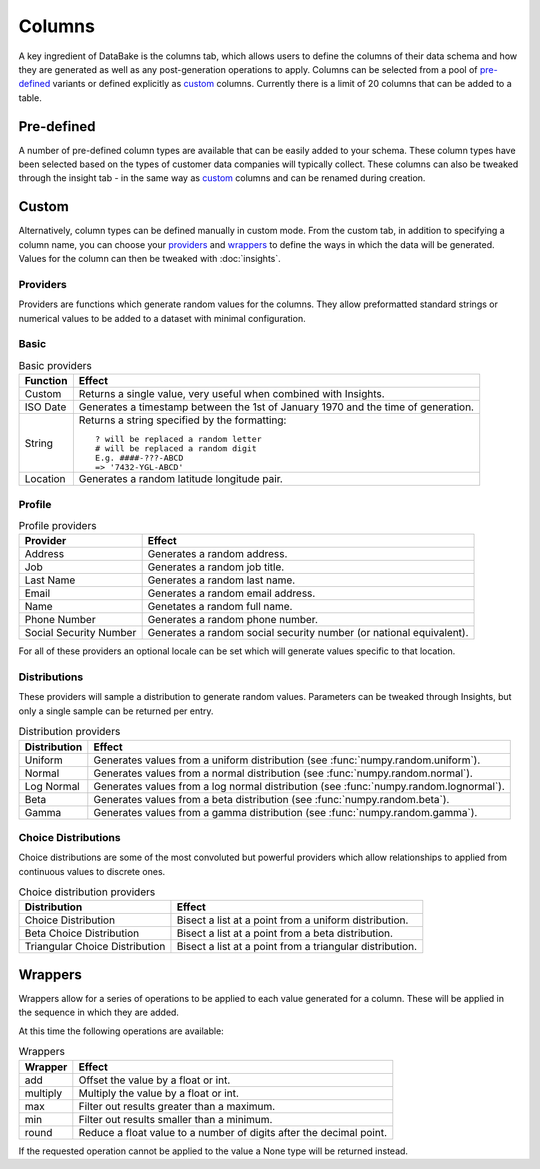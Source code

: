 Columns
=======

A key ingredient of DataBake is the columns tab, which allows users to define the columns of their data schema and how they are generated as well as any post-generation operations to apply. Columns can be selected from a pool of `pre-defined`_ variants or defined explicitly as `custom`_ columns. Currently there is a limit of 20 columns that can be added to a table.

Pre-defined
-----------

A number of pre-defined column types are available that can be easily added to your schema. These column types have been selected based on the types of customer data companies will typically collect. These columns can also be tweaked through the insight tab - in the same way as `custom`_ columns and can be renamed during creation.

Custom
------

Alternatively, column types can be defined manually in custom mode. From the custom tab, in addition to specifying a column name, you can choose your `providers`_ and `wrappers`_ to define the ways in which the data will be generated. Values for the column can then be tweaked with :doc:`insights`.

Providers
^^^^^^^^^

Providers are functions which generate random values for the columns. They allow preformatted standard strings or numerical values to be added to a dataset with minimal configuration.

Basic
^^^^^

.. table:: Basic providers

    ==============================   ========================================================================================
    Function                         Effect
    ==============================   ========================================================================================
    Custom                           Returns a single value, very useful when combined with Insights.
    ISO Date                         Generates a timestamp between the 1st of January 1970 and the time of generation.
    String                           Returns a string specified by the formatting::

                                        ? will be replaced a random letter
                                        # will be replaced a random digit
                                        E.g. ####-???-ABCD
                                        => '7432-YGL-ABCD'
    Location                         Generates a random latitude longitude pair.
    ==============================   ========================================================================================

Profile
^^^^^^^

.. table:: Profile providers 

    ==============================   ========================================================================================
    Provider                         Effect
    ==============================   ========================================================================================
    Address                          Generates a random address.
    Job                              Generates a random job title.
    Last Name                        Generates a random last name.
    Email                            Generates a random email address.
    Name                             Genetates a random full name.
    Phone Number                     Generates a random phone number.
    Social Security Number           Generates a random social security number (or national equivalent).
    ==============================   ========================================================================================

For all of these providers an optional locale can be set which will generate values specific to that location.

Distributions
^^^^^^^^^^^^^

These providers will sample a distribution to generate random values. Parameters can be tweaked through Insights, but only a single sample can be returned per entry.

.. table:: Distribution providers

    ==============================   ========================================================================================
    Distribution                     Effect
    ==============================   ========================================================================================
    Uniform                          Generates values from a uniform distribution (see :func:`numpy.random.uniform`).
    Normal                           Generates values from a normal distribution (see :func:`numpy.random.normal`).
    Log Normal                       Generates values from a log normal distribution (see :func:`numpy.random.lognormal`).
    Beta                             Generates values from a beta distribution (see :func:`numpy.random.beta`).
    Gamma                            Generates values from a gamma distribution (see :func:`numpy.random.gamma`).
    ==============================   ========================================================================================


Choice Distributions
^^^^^^^^^^^^^^^^^^^^

Choice distributions are some of the most convoluted but powerful providers which allow relationships to applied from continuous values to discrete ones. 

.. table:: Choice distribution providers

    ==============================   ========================================================================================
    Distribution                     Effect
    ==============================   ========================================================================================
    Choice Distribution              Bisect a list at a point from a uniform distribution.
    Beta Choice Distribution         Bisect a list at a point from a beta distribution.
    Triangular Choice Distribution   Bisect a list at a point from a triangular distribution.
    ==============================   ========================================================================================

Wrappers
--------
Wrappers allow for a series of operations to be applied to each value generated for a column. These will be applied in the sequence in which they are added.

At this time the following operations are available:


.. table:: Wrappers

    ==============================   ========================================================================================
    Wrapper                          Effect
    ==============================   ========================================================================================
    add                              Offset the value by a float or int.
    multiply                         Multiply the value by a float or int.
    max                              Filter out results greater than a maximum.
    min                              Filter out results smaller than a minimum.
    round                            Reduce a float value to a number of digits after the decimal point.
    ==============================   ========================================================================================


If the requested operation cannot be applied to the value a None type will be returned instead.
